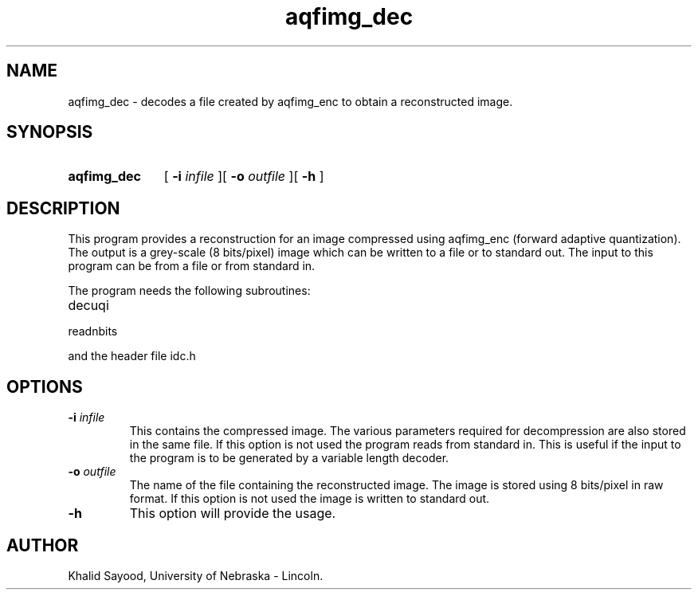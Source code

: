 .TH aqfimg_dec 1
.UC 4
.SH NAME
aqfimg_dec \- decodes a file created by aqfimg_enc to obtain a reconstructed 
image.
.SH SYNOPSIS
.HP
.B aqfimg_dec
[
.BI \-i " infile"
][
.BI \-o " outfile"
][
.B \-h
]
.SH DESCRIPTION
This program provides a reconstruction for an image compressed using 
aqfimg_enc (forward adaptive quantization).  The output is a grey-scale
(8 bits/pixel) image which can be written to a file or to standard out.
The input to this program can be from a file or from standard in.  


The program needs the following subroutines:
.IP decuqi
.IP readnbits
.LP
and the header file idc.h

.SH OPTIONS
.TP
.BI \-i " infile"
This contains the compressed image.  The various parameters required
for decompression are also stored in the same file.  If this option is not
used the program reads from standard in.  This is useful
if the input to the program is to be generated by a variable length decoder.
.TP
.BI \-o " outfile"
The name of the file containing the reconstructed image.  The image is
stored using 8 bits/pixel in raw format.  If this option is not used the
image is written to standard out.

.TP
.BI \-h
This option will provide the usage.

.SH AUTHOR
Khalid Sayood, University of Nebraska - Lincoln.


